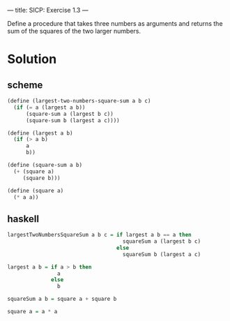 ---
title: SICP: Exercise 1.3
---

Define a procedure that takes three numbers as arguments and returns the sum of the squares of the two larger numbers.

* Solution
** scheme
#+BEGIN_SRC scheme
  (define (largest-two-numbers-square-sum a b c)
    (if (= a (largest a b))
        (square-sum a (largest b c))
        (square-sum b (largest a c))))

  (define (largest a b)
    (if (> a b)
        a
        b))

  (define (square-sum a b)
    (+ (square a)
       (square b)))

  (define (square a)
    (* a a))
#+END_SRC

** haskell
#+BEGIN_SRC haskell
  largestTwoNumbersSquareSum a b c = if largest a b == a then
                                       squareSum a (largest b c)
                                     else
                                       squareSum b (largest a c)

  largest a b = if a > b then
                  a
                else
                  b

  squareSum a b = square a + square b

  square a = a * a
#+END_SRC
